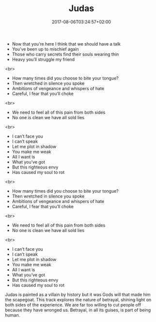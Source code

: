 #+TITLE: Judas
#+DATE: 2017-08-06T03:24:57+02:00
#+DRAFT: true

- Now that you’re here I think that we should have a talk
- You’ve been up to mischief again
- Those who carry secrets find their souls wearing thin
- Heavy you’ll struggle my friend
<br>
- How many times did you choose to bite your tongue?
- Then wretched in silence you spoke
- Ambitions of vengeance and whispers of hate
- Careful, I fear that you’ll choke
<br>
- We need to feel all of this pain from both sides
- No one is clean we have all sold lies
<br>
- I can’t face you
- I can’t speak
- Let me plot in shadow
- You make me weak
- All I want is
- What you’ve got
- But this righteous envy
- Has caused my soul to rot
<br>
- How many times did you choose to bite your tongue?
- Then wretched in silence you spoke
- Ambitions of vengeance and whispers of hate
- Careful, I fear that you’ll choke
<br>
- We need to feel all of this pain from both sides
- No one is clean we have all sold lies
<br>
- I can’t face you
- I can’t speak
- Let me plot in shadow
- You make me weak
- All I want is
- What you’ve got
- But this righteous envy
- Has caused my soul to rot

Judas is painted as a villain by history but it was Gods will that made him the scapegoat. This track explores the nature of betrayal, shining light on both sides of the experience. We are far too willing to cut people off because they have wronged us. Betrayal, in all its guises, is part of being human.
